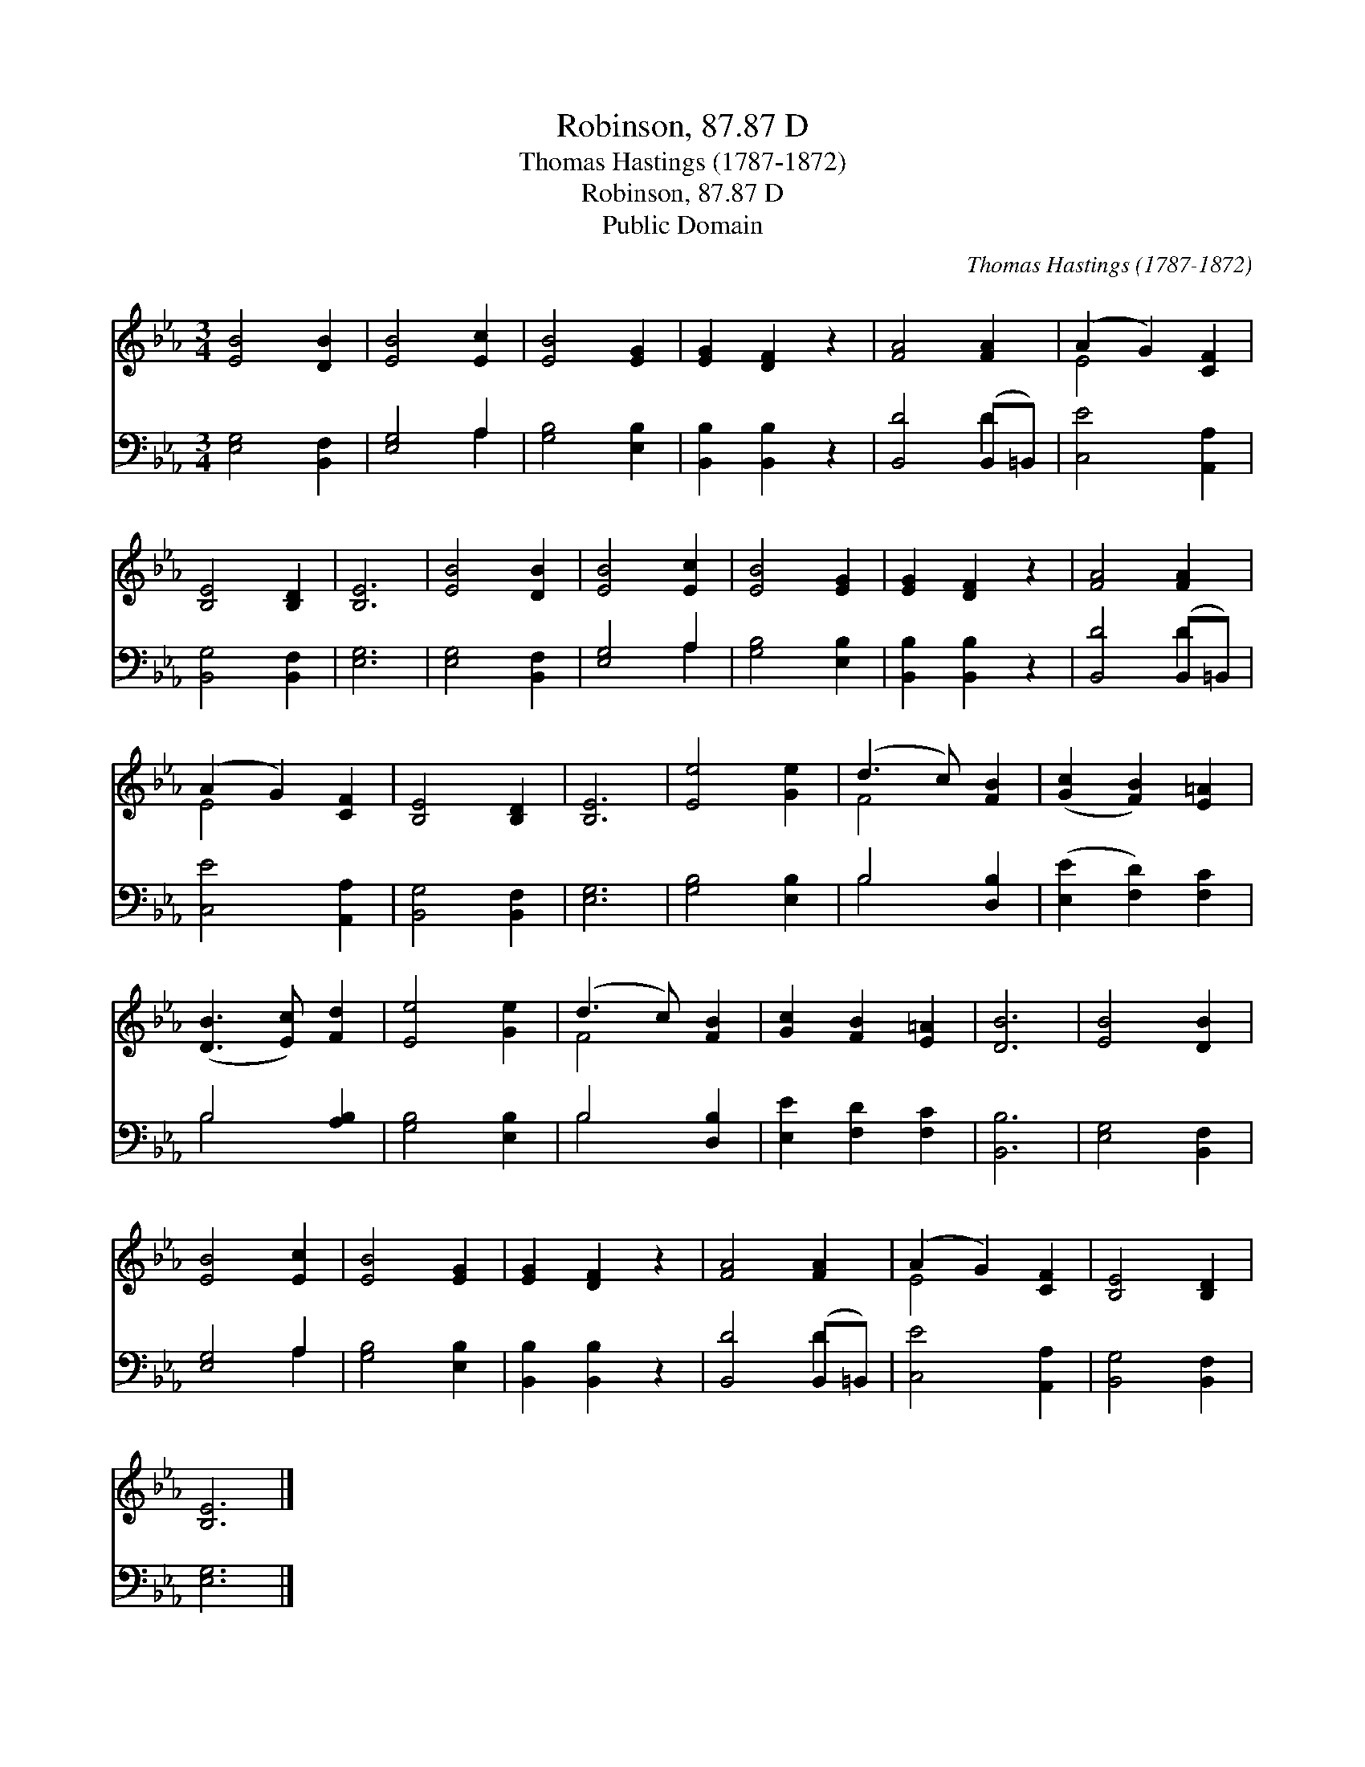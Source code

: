 X:1
T:Robinson, 87.87 D
T:Thomas Hastings (1787-1872)
T:Robinson, 87.87 D
T:Public Domain
C:Thomas Hastings (1787-1872)
Z:Public Domain
%%score ( 1 2 ) ( 3 4 )
L:1/8
M:3/4
K:Eb
V:1 treble 
V:2 treble 
V:3 bass 
V:4 bass 
V:1
 [EB]4 [DB]2 | [EB]4 [Ec]2 | [EB]4 [EG]2 | [EG]2 [DF]2 z2 | [FA]4 [FA]2 | (A2 G2) [CF]2 | %6
 [B,E]4 [B,D]2 | [B,E]6 | [EB]4 [DB]2 | [EB]4 [Ec]2 | [EB]4 [EG]2 | [EG]2 [DF]2 z2 | [FA]4 [FA]2 | %13
 (A2 G2) [CF]2 | [B,E]4 [B,D]2 | [B,E]6 | [Ee]4 [Ge]2 | (d3 c) [FB]2 | ([Gc]2 [FB]2) [E=A]2 | %19
 ([DB]3 [Ec]) [Fd]2 | [Ee]4 [Ge]2 | (d3 c) [FB]2 | [Gc]2 [FB]2 [E=A]2 | [DB]6 | [EB]4 [DB]2 | %25
 [EB]4 [Ec]2 | [EB]4 [EG]2 | [EG]2 [DF]2 z2 | [FA]4 [FA]2 | (A2 G2) [CF]2 | [B,E]4 [B,D]2 | %31
 [B,E]6 |] %32
V:2
 x6 | x6 | x6 | x6 | x6 | E4 x2 | x6 | x6 | x6 | x6 | x6 | x6 | x6 | E4 x2 | x6 | x6 | x6 | F4 x2 | %18
 x6 | x6 | x6 | F4 x2 | x6 | x6 | x6 | x6 | x6 | x6 | x6 | E4 x2 | x6 | x6 |] %32
V:3
 [E,G,]4 [B,,F,]2 | [E,G,]4 A,2 | [G,B,]4 [E,B,]2 | [B,,B,]2 [B,,B,]2 z2 | [B,,D]4 (B,,=B,,) | %5
 [C,E]4 [A,,A,]2 | [B,,G,]4 [B,,F,]2 | [E,G,]6 | [E,G,]4 [B,,F,]2 | [E,G,]4 A,2 | [G,B,]4 [E,B,]2 | %11
 [B,,B,]2 [B,,B,]2 z2 | [B,,D]4 (B,,=B,,) | [C,E]4 [A,,A,]2 | [B,,G,]4 [B,,F,]2 | [E,G,]6 | %16
 [G,B,]4 [E,B,]2 | B,4 [D,B,]2 | ([E,E]2 [F,D]2) [F,C]2 | B,4 [A,B,]2 | [G,B,]4 [E,B,]2 | %21
 B,4 [D,B,]2 | [E,E]2 [F,D]2 [F,C]2 | [B,,B,]6 | [E,G,]4 [B,,F,]2 | [E,G,]4 A,2 | [G,B,]4 [E,B,]2 | %27
 [B,,B,]2 [B,,B,]2 z2 | [B,,D]4 (B,,=B,,) | [C,E]4 [A,,A,]2 | [B,,G,]4 [B,,F,]2 | [E,G,]6 |] %32
V:4
 x6 | x4 A,2 | x6 | x6 | x4 D2 | x6 | x6 | x6 | x6 | x4 A,2 | x6 | x6 | x4 D2 | x6 | x6 | x6 | x6 | %17
 B,4 x2 | x6 | B,4 x2 | x6 | B,4 x2 | x6 | x6 | x6 | x4 A,2 | x6 | x6 | x4 D2 | x6 | x6 | x6 |] %32

